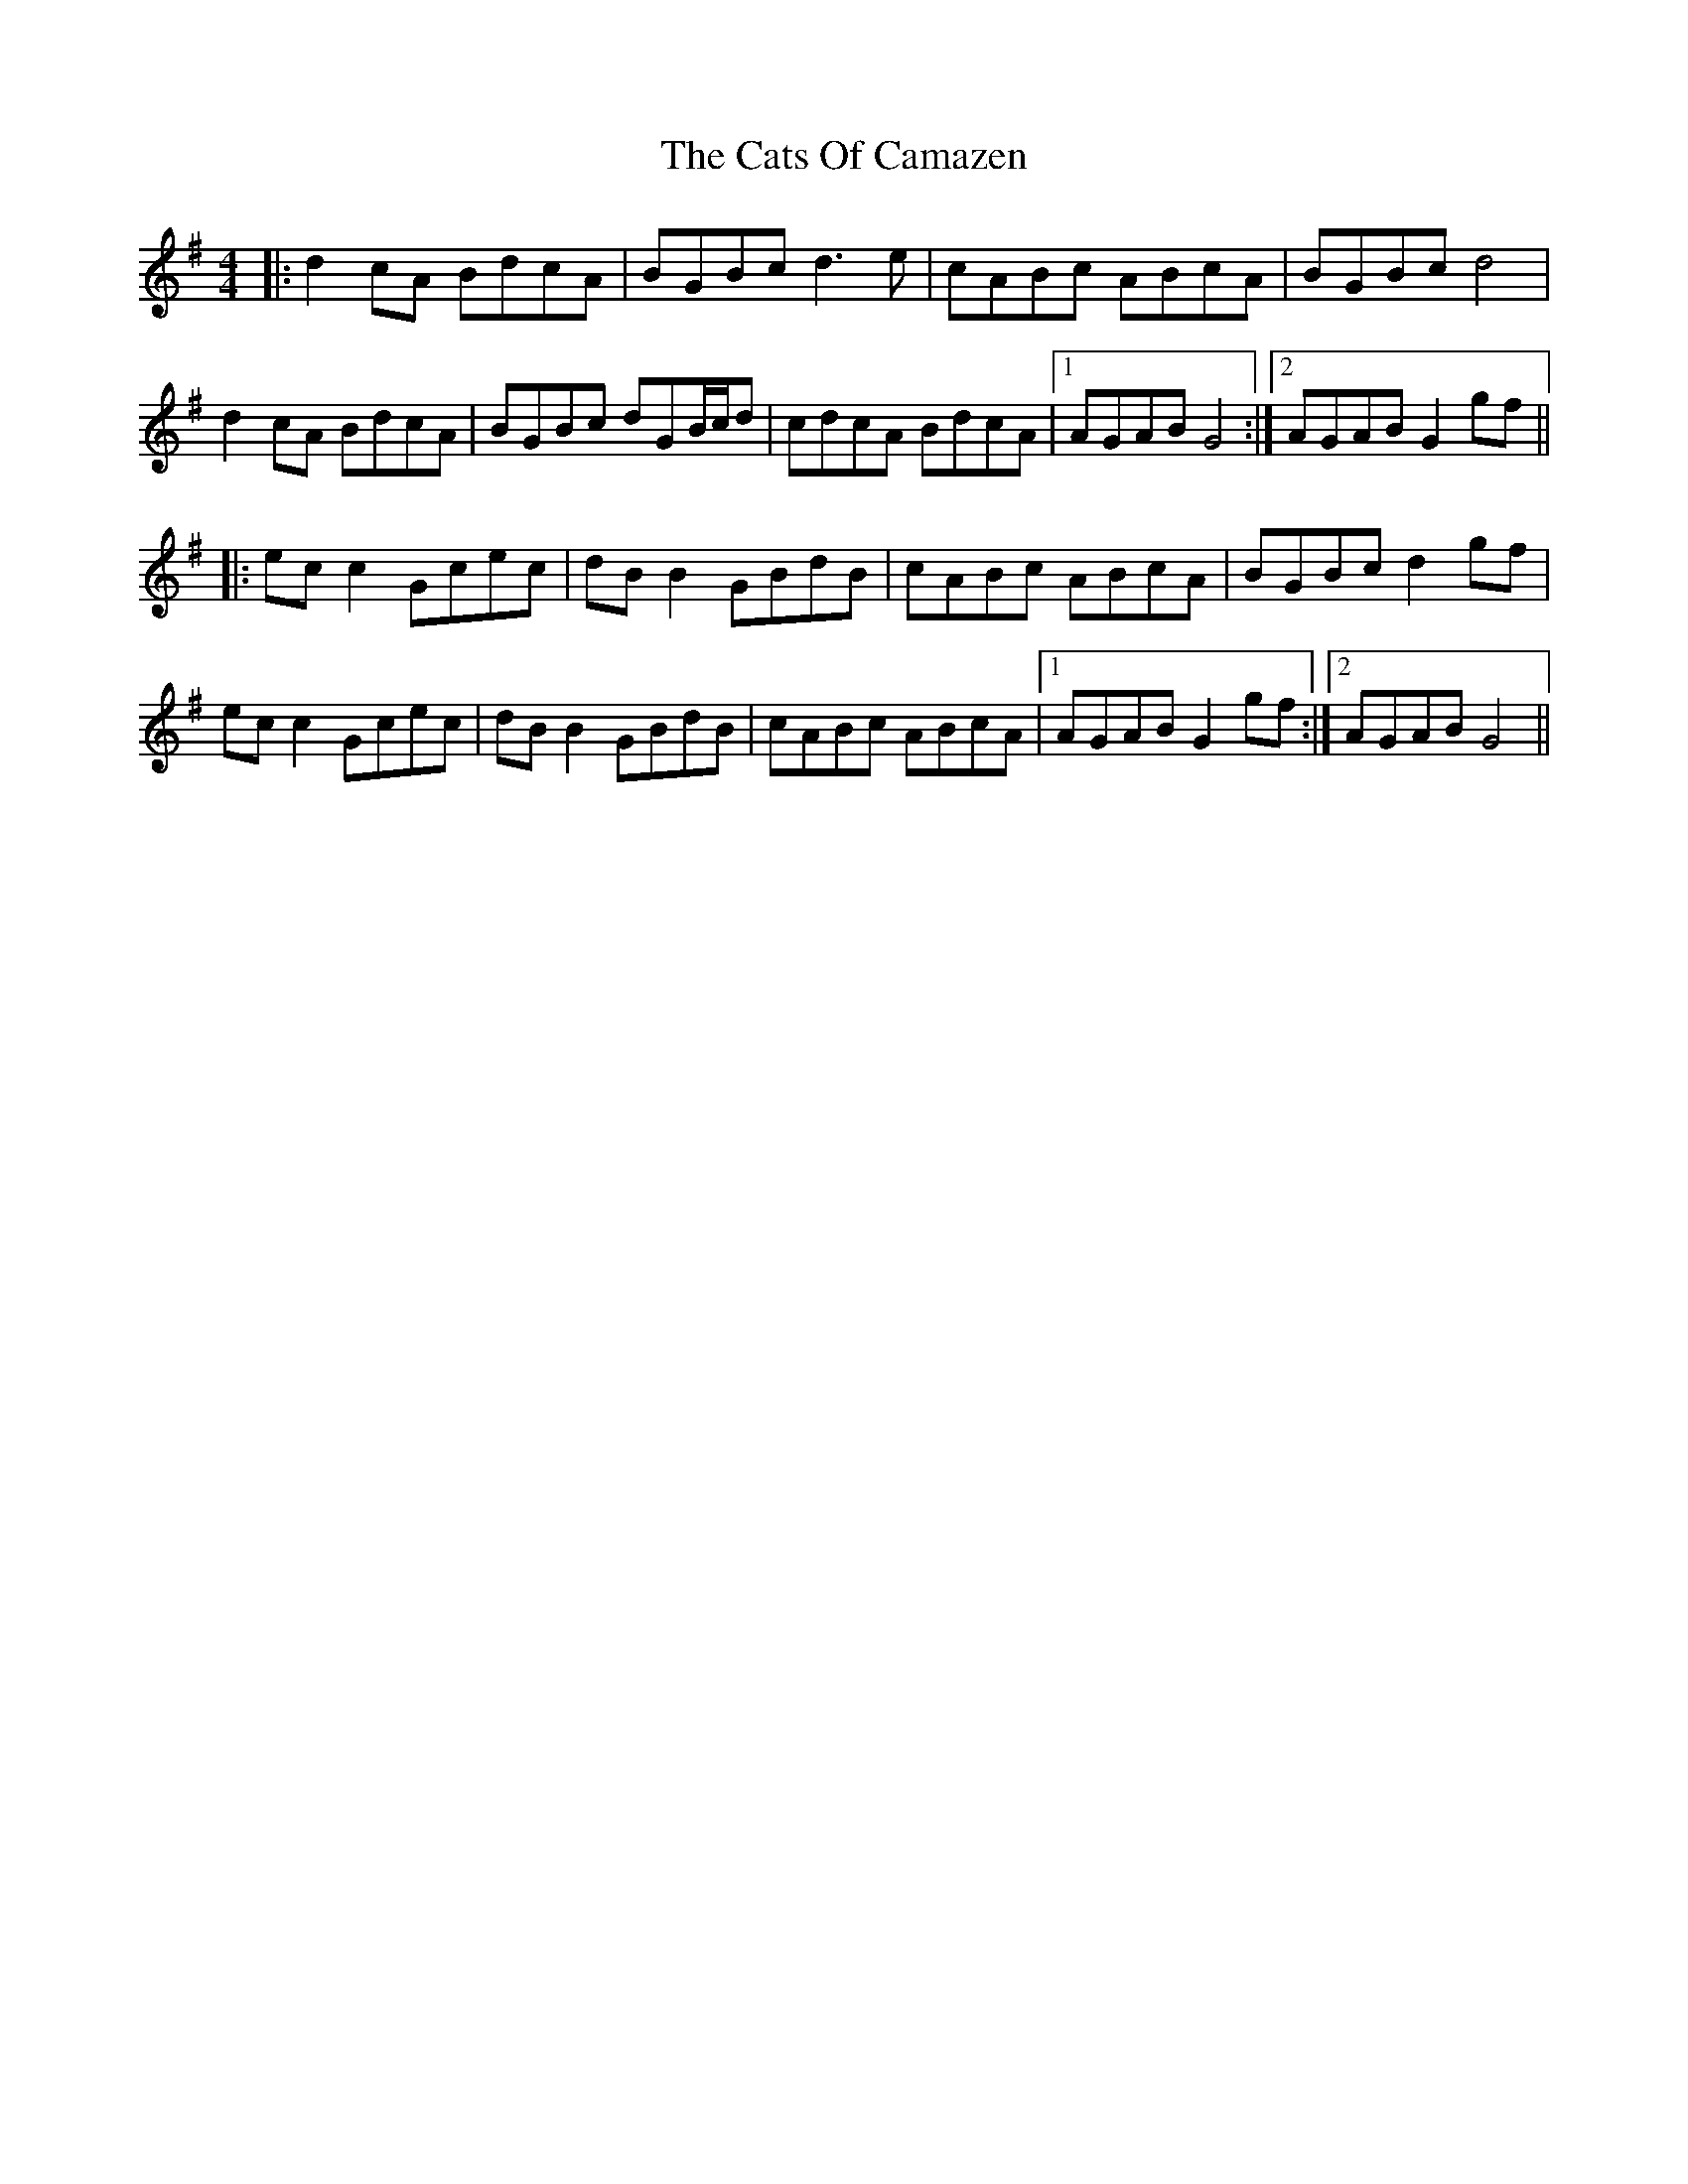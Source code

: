 X: 6587
T: Cats Of Camazen, The
R: reel
M: 4/4
K: Gmajor
|:d2 cA BdcA|BGBc d3 e|cABc ABcA|BGBc d4|
d2 cA BdcA|BGBc dGB/c/d|cdcA BdcA|1 AGAB G4:|2 AGAB G2 gf||
|:ec c2 Gcec|dB B2 GBdB|cABc ABcA|BGBc d2 gf|
ec c2 Gcec|dB B2 GBdB|cABc ABcA|1 AGAB G2 gf:|2 AGAB G4||


